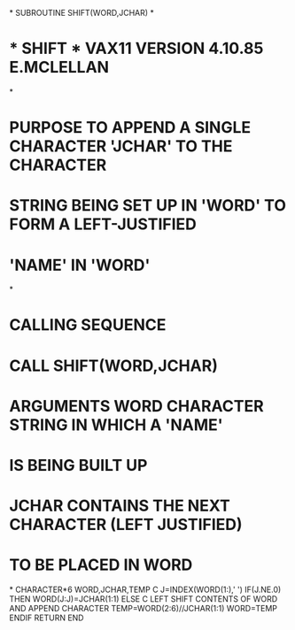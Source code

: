 *
      SUBROUTINE SHIFT(WORD,JCHAR)
*
*  *  SHIFT  *  VAX11 VERSION   4.10.85    E.MCLELLAN
*
*  PURPOSE     TO APPEND A SINGLE CHARACTER 'JCHAR' TO THE CHARACTER
*              STRING BEING SET UP IN 'WORD' TO FORM A LEFT-JUSTIFIED
*              'NAME' IN 'WORD'
*
*  CALLING SEQUENCE
*              CALL SHIFT(WORD,JCHAR)
*  ARGUMENTS   WORD   CHARACTER STRING IN WHICH A 'NAME'
*                     IS BEING BUILT UP
*              JCHAR  CONTAINS THE NEXT CHARACTER (LEFT JUSTIFIED)
*                     TO BE PLACED IN WORD
*
      CHARACTER*6 WORD,JCHAR,TEMP
C
      J=INDEX(WORD(1:),' ')
      IF(J.NE.0) THEN
       WORD(J:J)=JCHAR(1:1)
      ELSE
C  LEFT SHIFT CONTENTS OF WORD AND APPEND CHARACTER
       TEMP=WORD(2:6)//JCHAR(1:1)
       WORD=TEMP
      ENDIF
      RETURN
      END

